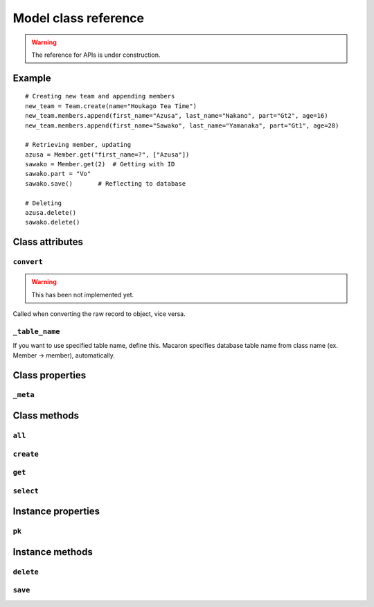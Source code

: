 =======================
 Model class reference 
=======================

.. warning::

    The reference for APIs is under construction.

.. module:: macaron

.. class:: Model


Example
============

::

    # Creating new team and appending members
    new_team = Team.create(name="Houkago Tea Time")
    new_team.members.append(first_name="Azusa", last_name="Nakano", part="Gt2", age=16)
    new_team.members.append(first_name="Sawako", last_name="Yamanaka", part="Gt1", age=28)
    
    # Retrieving member, updating
    azusa = Member.get("first_name=?", ["Azusa"])
    sawako = Member.get(2)  # Getting with ID
    sawako.part = "Vo"
    sawako.save()       # Reflecting to database
    
    # Deleting
    azusa.delete()
    sawako.delete()


Class attributes
================

``convert``
-----------

.. warning::

    This has been not implemented yet.

.. classmethod:: Module.convert(cursor, row)

Called when converting the raw record to object, vice versa.

``_table_name``
---------------

.. attribute:: Model._table_name

If you want to use specified table name, define this. Macaron specifies database table name from class name (ex. Member -> member), automatically.


Class properties
================

``_meta``
---------

.. attribute:: Model._meta

   :rtype: :class:`TableMetaInfo` instance


Class methods
=============

``all``
-------

.. classmethod:: Model.all()

``create``
----------

.. classmethod:: Model.create(**kwargs)

``get``
-------

.. classmethod:: Model.get(value[, parameters])

   :param value: WHERE clause or value of primary key
   :param parameters: Parameters for placeholders if WHERE clause is specified.
   :type parameters: list
   :rtype: Model instance

``select``
----------

.. classmethod:: Model.select(where_clause[, paramters])

   :param where_clause: WHERE clause for SELECT
   :param parameters: Parameters for placeholders
   :type parameters: list
   :rtype: :class:`QuerySet` instance


Instance properties
===================

``pk``
------

.. attribute:: Model.pk

Instance methods
================

``delete``
----------

.. method:: Model.delete()


``save``
--------

.. method:: Model.save()

.. .. autoclass:: Model
..    :members:
..    :undoc-members:


